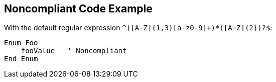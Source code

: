 == Noncompliant Code Example

With the default regular expression ``++^([A-Z]{1,3}[a-z0-9]+)*([A-Z]{2})?$++``:

[source,text]
----
Enum Foo
    fooValue   ' Noncompliant
End Enum
----
